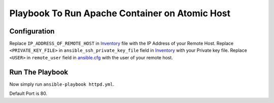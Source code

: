 Playbook To Run Apache Container on Atomic Host
===============================================

Configuration
-------------

Replace ``IP_ADDRESS_OF_REMOTE_HOST`` in `Inventory <https://github.com/trishnaguha/fedora-cloud-ansible/blob/master/httpd/inventory#L2/>`_ file with the IP Address of your Remote Host.
Replace ``<PRIVATE_KEY_FILE>`` in ``ansible_ssh_private_key_file`` field in `Inventory <https://github.com/trishnaguha/fedora-cloud-ansible/blob/master/httpd/inventory#L2/>`_ with your Private key file.
Replace ``<USER>`` in ``remote_user`` field in `ansible.cfg <https://github.com/trishnaguha/fedora-cloud-ansible/blob/master/httpd/ansible.cfg#L3/>`_ with the user of your remote host.

Run The Playbook
----------------

Now simply run ``ansible-playbook httpd.yml``.


Default Port is 80.
